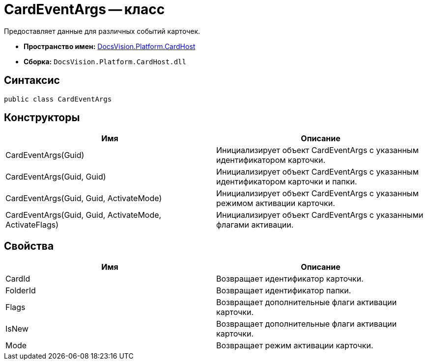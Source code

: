 = CardEventArgs -- класс

Предоставляет данные для различных событий карточек.

* *Пространство имен:* xref:api/DocsVision/Platform/CardHost/CardHost_NS.adoc[DocsVision.Platform.CardHost]
* *Сборка:* `DocsVision.Platform.CardHost.dll`

== Синтаксис

[source,csharp]
----
public class CardEventArgs
----

== Конструкторы

[cols=",",options="header"]
|===
|Имя |Описание
|CardEventArgs(Guid) |Инициализирует объект CardEventArgs с указанным идентификатором карточки.
|CardEventArgs(Guid, Guid) |Инициализирует объект CardEventArgs с указанным идентификатором карточки и папки.
|CardEventArgs(Guid, Guid, ActivateMode) |Инициализирует объект CardEventArgs с указанным режимом активации карточки.
|CardEventArgs(Guid, Guid, ActivateMode, ActivateFlags) |Инициализирует объект CardEventArgs с указанными флагами активации.
|===

== Свойства

[cols=",",options="header"]
|===
|Имя |Описание
|CardId |Возвращает идентификатор карточки.
|FolderId |Возвращает идентификатор папки.
|Flags |Возвращает дополнительные флаги активации карточки.
|IsNew |Возвращает дополнительные флаги активации карточки.
|Mode |Возвращает режим активации карточки.
|===

